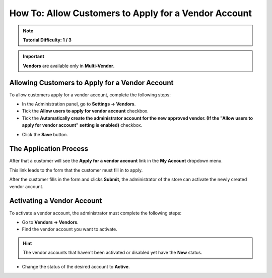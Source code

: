 *****************************************************
How To: Allow Customers to Apply for a Vendor Account
*****************************************************

.. note::

    **Tutorial Difficulty: 1 / 3**

.. important::

    **Vendors** are available only in **Multi-Vendor**.

================================================
Allowing Customers to Apply for a Vendor Account
================================================

To allow customers apply for a vendor account, complete the following steps:

* In the Administration panel, go to **Settings → Vendors**.

* Tick  the **Allow users to apply for vendor account** checkbox.

* Tick the **Automatically create the administrator account for the new approved vendor. (If the "Allow users to apply for vendor account" setting is enabled)** checkbox. 

.. image:: img/settings_vendors.png
    :align: center
    :alt: Tick the two highlighted checkboxes under Settings → Vendors to allow customers to apply for a vendor account.

* Click the **Save** button.

=======================
The Application Process
=======================

After that a customer will see the **Apply for a vendor account** link in the **My Account** dropdown menu. 

.. image:: img/apply_for_vendor.png
    :align: center
    :alt: A registered customer can apply for a vendor account using the My Account drop-down menu.

This link leads to the form that the customer must fill in to apply.

.. image:: img/vendors_application_form.png
    :align: center
    :alt: Tick the two highlighted checkboxes under Settings → Vendors to allow customers to apply for a vendor account.

After the customer fills in the form and clicks **Submit**, the administrator of the store can activate the newly created vendor account.

===========================
Activating a Vendor Account
===========================

To activate a vendor account, the administrator must complete the following steps:

* Go to **Vendors → Vendors**.

* Find the vendor account you want to activate.

.. hint::

    The vendor accounts that haven't been activated or disabled yet have the **New** status. 

* Change the status of the desired account to **Active**.

.. image:: img/change_vendor_status.png
    :align: center
    :alt: Find the vendor account you want to activate and change its status from New to Active.


